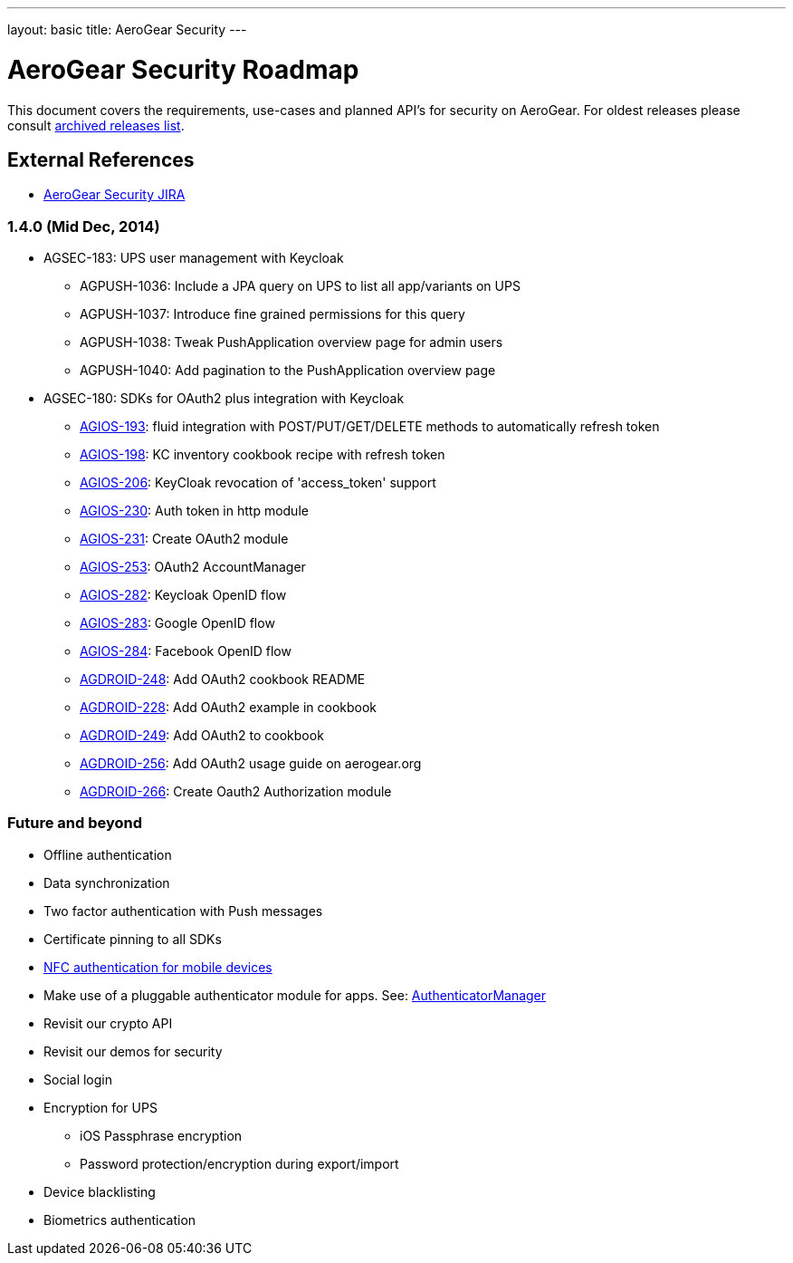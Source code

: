 ---
layout: basic
title: AeroGear Security
---

AeroGear Security Roadmap
=========================
:Author: Bruno Oliveira

This document covers the requirements, use-cases and planned API’s for security on AeroGear. For oldest releases please consult link:../archived-aerogear-security[archived releases list].

External References
-------------------

* link:https://issues.jboss.org/browse/AGSEC/[AeroGear Security JIRA]

1.4.0 (Mid Dec, 2014)
~~~~~~~~~~~~~~~~~~~~~

* AGSEC-183: UPS user management with Keycloak
    ** AGPUSH-1036: Include a JPA query on UPS to list all app/variants on UPS
    ** AGPUSH-1037: Introduce fine grained permissions for this query
    ** AGPUSH-1038: Tweak PushApplication overview page for admin users
    ** AGPUSH-1040: Add pagination to the PushApplication overview page

* AGSEC-180: SDKs for OAuth2 plus integration with Keycloak
    ** link:https://issues.jboss.org/browse/AGIOS-193[AGIOS-193]: fluid integration with POST/PUT/GET/DELETE methods to automatically refresh token
    ** link:https://issues.jboss.org/browse/AGIOS-198[AGIOS-198]:	KC inventory cookbook recipe with refresh token
    ** link:https://issues.jboss.org/browse/AGIOS-206[AGIOS-206]:	KeyCloak revocation of 'access_token' support
    ** link:https://issues.jboss.org/browse/AGIOS-230[AGIOS-230]:	Auth token in http module
    ** link:https://issues.jboss.org/browse/AGIOS-231[AGIOS-231]:	Create OAuth2 module
    ** link:https://issues.jboss.org/browse/AGIOS-253[AGIOS-253]:	OAuth2 AccountManager
    ** link:https://issues.jboss.org/browse/AGIOS-282[AGIOS-282]:	Keycloak OpenID flow
    ** link:https://issues.jboss.org/browse/AGIOS-283[AGIOS-283]:	Google OpenID flow
    ** link:https://issues.jboss.org/browse/AGIOS-284[AGIOS-284]:	Facebook OpenID flow
    ** link:https://issues.jboss.org/browse/AGDROID-248[AGDROID-248]: Add OAuth2 cookbook README
    ** link:https://issues.jboss.org/browse/AGDROID-228[AGDROID-228]: Add OAuth2 example in cookbook
    ** link:https://issues.jboss.org/browse/AGDROID-249[AGDROID-249]: Add OAuth2 to cookbook
    ** link:https://issues.jboss.org/browse/AGDROID-256[AGDROID-256]: Add OAuth2 usage guide on aerogear.org
    ** link:https://issues.jboss.org/browse/AGDROID-266[AGDROID-266]: Create Oauth2 Authorization module


Future and beyond
~~~~~~~~~~~~~~~~~

* Offline authentication
* Data synchronization
* Two factor authentication with Push messages
* Certificate pinning to all SDKs
* link:https://fidoalliance.org/specifications/download[NFC authentication for mobile devices]
* Make use of a pluggable authenticator module for apps. See: http://developer.android.com/reference/android/accounts/AccountManager.html[AuthenticatorManager]
* Revisit our crypto API
* Revisit our demos for security
* Social login
* Encryption for UPS
    ** iOS Passphrase encryption
    ** Password protection/encryption during export/import
* Device blacklisting
* Biometrics authentication
